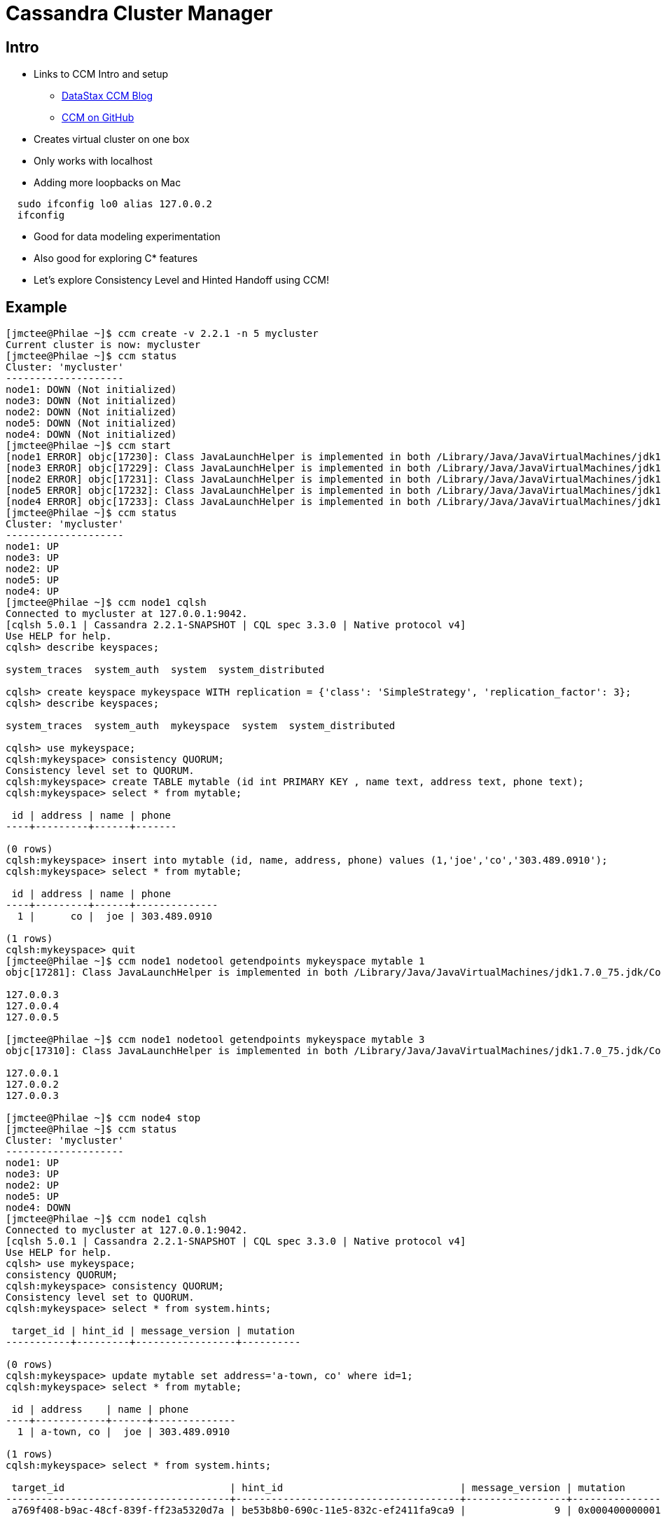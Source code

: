 = Cassandra Cluster Manager

== Intro

* Links to CCM Intro and setup
** http://www.datastax.com/dev/blog/ccm-a-development-tool-for-creating-local-cassandra-clusters[DataStax CCM Blog]
** https://github.com/pcmanus/ccm[CCM on GitHub]

* Creates virtual cluster on one box

* Only works with localhost
  * Adding more loopbacks on Mac
  
----
  sudo ifconfig lo0 alias 127.0.0.2
  ifconfig
----

* Good for data modeling experimentation

* Also good for exploring C* features

* Let's explore Consistency Level and Hinted Handoff using CCM!

== Example

----
[jmctee@Philae ~]$ ccm create -v 2.2.1 -n 5 mycluster
Current cluster is now: mycluster
[jmctee@Philae ~]$ ccm status
Cluster: 'mycluster'
--------------------
node1: DOWN (Not initialized)
node3: DOWN (Not initialized)
node2: DOWN (Not initialized)
node5: DOWN (Not initialized)
node4: DOWN (Not initialized)
[jmctee@Philae ~]$ ccm start
[node1 ERROR] objc[17230]: Class JavaLaunchHelper is implemented in both /Library/Java/JavaVirtualMachines/jdk1.7.0_75.jdk/Contents/Home//bin/java and /Library/Java/JavaVirtualMachines/jdk1.7.0_75.jdk/Contents/Home/jre/lib/libinstrument.dylib. One of the two will be used. Which one is undefined.
[node3 ERROR] objc[17229]: Class JavaLaunchHelper is implemented in both /Library/Java/JavaVirtualMachines/jdk1.7.0_75.jdk/Contents/Home//bin/java and /Library/Java/JavaVirtualMachines/jdk1.7.0_75.jdk/Contents/Home/jre/lib/libinstrument.dylib. One of the two will be used. Which one is undefined.
[node2 ERROR] objc[17231]: Class JavaLaunchHelper is implemented in both /Library/Java/JavaVirtualMachines/jdk1.7.0_75.jdk/Contents/Home//bin/java and /Library/Java/JavaVirtualMachines/jdk1.7.0_75.jdk/Contents/Home/jre/lib/libinstrument.dylib. One of the two will be used. Which one is undefined.
[node5 ERROR] objc[17232]: Class JavaLaunchHelper is implemented in both /Library/Java/JavaVirtualMachines/jdk1.7.0_75.jdk/Contents/Home//bin/java and /Library/Java/JavaVirtualMachines/jdk1.7.0_75.jdk/Contents/Home/jre/lib/libinstrument.dylib. One of the two will be used. Which one is undefined.
[node4 ERROR] objc[17233]: Class JavaLaunchHelper is implemented in both /Library/Java/JavaVirtualMachines/jdk1.7.0_75.jdk/Contents/Home//bin/java and /Library/Java/JavaVirtualMachines/jdk1.7.0_75.jdk/Contents/Home/jre/lib/libinstrument.dylib. One of the two will be used. Which one is undefined.
[jmctee@Philae ~]$ ccm status
Cluster: 'mycluster'
--------------------
node1: UP
node3: UP
node2: UP
node5: UP
node4: UP
[jmctee@Philae ~]$ ccm node1 cqlsh
Connected to mycluster at 127.0.0.1:9042.
[cqlsh 5.0.1 | Cassandra 2.2.1-SNAPSHOT | CQL spec 3.3.0 | Native protocol v4]
Use HELP for help.
cqlsh> describe keyspaces;

system_traces  system_auth  system  system_distributed

cqlsh> create keyspace mykeyspace WITH replication = {'class': 'SimpleStrategy', 'replication_factor': 3};
cqlsh> describe keyspaces;

system_traces  system_auth  mykeyspace  system  system_distributed

cqlsh> use mykeyspace;
cqlsh:mykeyspace> consistency QUORUM;
Consistency level set to QUORUM.
cqlsh:mykeyspace> create TABLE mytable (id int PRIMARY KEY , name text, address text, phone text);
cqlsh:mykeyspace> select * from mytable;

 id | address | name | phone
----+---------+------+-------

(0 rows)
cqlsh:mykeyspace> insert into mytable (id, name, address, phone) values (1,'joe','co','303.489.0910');
cqlsh:mykeyspace> select * from mytable;

 id | address | name | phone
----+---------+------+--------------
  1 |      co |  joe | 303.489.0910

(1 rows)
cqlsh:mykeyspace> quit
[jmctee@Philae ~]$ ccm node1 nodetool getendpoints mykeyspace mytable 1
objc[17281]: Class JavaLaunchHelper is implemented in both /Library/Java/JavaVirtualMachines/jdk1.7.0_75.jdk/Contents/Home//bin/java and /Library/Java/JavaVirtualMachines/jdk1.7.0_75.jdk/Contents/Home/jre/lib/libinstrument.dylib. One of the two will be used. Which one is undefined.

127.0.0.3
127.0.0.4
127.0.0.5

[jmctee@Philae ~]$ ccm node1 nodetool getendpoints mykeyspace mytable 3
objc[17310]: Class JavaLaunchHelper is implemented in both /Library/Java/JavaVirtualMachines/jdk1.7.0_75.jdk/Contents/Home//bin/java and /Library/Java/JavaVirtualMachines/jdk1.7.0_75.jdk/Contents/Home/jre/lib/libinstrument.dylib. One of the two will be used. Which one is undefined.

127.0.0.1
127.0.0.2
127.0.0.3

[jmctee@Philae ~]$ ccm node4 stop
[jmctee@Philae ~]$ ccm status
Cluster: 'mycluster'
--------------------
node1: UP
node3: UP
node2: UP
node5: UP
node4: DOWN
[jmctee@Philae ~]$ ccm node1 cqlsh
Connected to mycluster at 127.0.0.1:9042.
[cqlsh 5.0.1 | Cassandra 2.2.1-SNAPSHOT | CQL spec 3.3.0 | Native protocol v4]
Use HELP for help.
cqlsh> use mykeyspace;
consistency QUORUM;
cqlsh:mykeyspace> consistency QUORUM;
Consistency level set to QUORUM.
cqlsh:mykeyspace> select * from system.hints;

 target_id | hint_id | message_version | mutation
-----------+---------+-----------------+----------

(0 rows)
cqlsh:mykeyspace> update mytable set address='a-town, co' where id=1;
cqlsh:mykeyspace> select * from mytable;

 id | address    | name | phone
----+------------+------+--------------
  1 | a-town, co |  joe | 303.489.0910

(1 rows)
cqlsh:mykeyspace> select * from system.hints;

 target_id                            | hint_id                              | message_version | mutation
--------------------------------------+--------------------------------------+-----------------+------------------------------------------------------------------------------------------------------------------------------------------------------------------------
 a769f408-b9ac-48cf-839f-ff23a5320d7a | be53b8b0-690c-11e5-832c-ef2411fa9ca9 |               9 | 0x0004000000010000000101977ffe60690c11e5832cef2411fa9ca97fffffff80000000000000000000000000000001000a00076164647265737300000005211f777b6ad70000000a612d746f776e2c20636f

(1 rows)
cqlsh:mykeyspace> quit
[jmctee@Philae ~]$ ccm node4 start
[jmctee@Philae ~]$ ccm status
Cluster: 'mycluster'
--------------------
node1: UP
node3: UP
node2: UP
node5: UP
node4: UP
[jmctee@Philae ~]$ ccm node1 cqlsh
Connected to mycluster at 127.0.0.1:9042.
[cqlsh 5.0.1 | Cassandra 2.2.1-SNAPSHOT | CQL spec 3.3.0 | Native protocol v4]
Use HELP for help.
cqlsh> use mykeyspace;
consistency QUORUM;
cqlsh:mykeyspace> consistency QUORUM;
Consistency level set to QUORUM.
cqlsh:mykeyspace> select * from system.hints;

 target_id | hint_id | message_version | mutation
-----------+---------+-----------------+----------

(0 rows)
cqlsh:mykeyspace> quit
[jmctee@Philae ~]$ ccm node4 stop
[jmctee@Philae ~]$ ccm node5 stop
[jmctee@Philae ~]$ ccm status
Cluster: 'mycluster'
--------------------
node1: UP
node3: UP
node2: UP
node5: DOWN
node4: DOWN
[jmctee@Philae ~]$ ccm node1 cqlsh
Connected to mycluster at 127.0.0.1:9042.
[cqlsh 5.0.1 | Cassandra 2.2.1-SNAPSHOT | CQL spec 3.3.0 | Native protocol v4]
Use HELP for help.
cqlsh> use mykeyspace;
cqlsh:mykeyspace> consistency QUORUM;
Consistency level set to QUORUM.
cqlsh:mykeyspace> update mytable set address='aurora, co' where id=1;
Traceback (most recent call last):
  File "/Users/jmctee/.ccm/repository/2.2.1/bin/cqlsh.py", line 1166, in perform_simple_statement
    rows = future.result(self.session.default_timeout)
  File "/Users/jmctee/.ccm/repository/2.2.1/bin/../lib/cassandra-driver-internal-only-2.6.0c2.post.zip/cassandra-driver-2.6.0c2.post/cassandra/cluster.py", line 3296, in result
    raise self._final_exception
Unavailable: code=1000 [Unavailable exception] message="Cannot achieve consistency level QUORUM" info={'required_replicas': 2, 'alive_replicas': 1, 'consistency': 'QUORUM'}

cqlsh:mykeyspace> select * from system.hints;

 target_id | hint_id | message_version | mutation
-----------+---------+-----------------+----------

(0 rows)
cqlsh:mykeyspace> quit
[jmctee@Philae ~]$ ccm node4 start
[jmctee@Philae ~]$ ccm node5 start
[jmctee@Philae ~]$ ccm status
Cluster: 'mycluster'
--------------------
node1: UP
node3: UP
node2: UP
node5: UP
node4: UP
[jmctee@Philae ~]$ ccm node1 cqlsh
Connected to mycluster at 127.0.0.1:9042.
[cqlsh 5.0.1 | Cassandra 2.2.1-SNAPSHOT | CQL spec 3.3.0 | Native protocol v4]
Use HELP for help.
cqlsh> use mykeyspace;
cqlsh:mykeyspace> consistency QUORUM;
Consistency level set to QUORUM.
cqlsh:mykeyspace> update mytable set address='aurora, co' where id=1;
cqlsh:mykeyspace> select * from mytable;

 id | address    | name | phone
----+------------+------+--------------
  1 | aurora, co |  joe | 303.489.0910

(1 rows)
cqlsh:mykeyspace> select * from system.hints;

 target_id | hint_id | message_version | mutation
-----------+---------+-----------------+----------

(0 rows)
cqlsh:mykeyspace> quit
[jmctee@Philae ~]$ ccm stop
[jmctee@Philae ~]$ ccm remove
----
